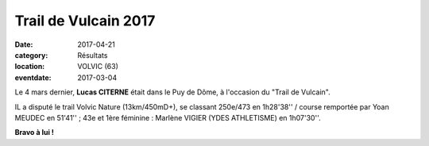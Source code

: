Trail de Vulcain 2017
=====================

:date: 2017-04-21
:category: Résultats
:location: VOLVIC (63)
:eventdate: 2017-03-04

.. image:: http://assets.acr-dijon.org/trailvulcain2017.jpg

Le 4 mars dernier, **Lucas CITERNE** était dans le Puy de Dôme, à l'occasion du "Trail de Vulcain".

IL a disputé le trail Volvic Nature (13km/450mD+), se classant 250e/473 en 1h28'38'' / course remportée par Yoan MEUDEC en 51'41'' ; 43e et 1ère féminine : Marlène VIGIER (YDES ATHLETISME) en 1h07'30''.

**Bravo à lui !**
